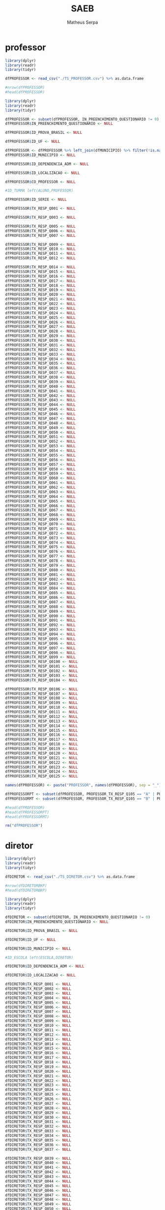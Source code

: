 #+TITLE: SAEB
#+AUTHOR: Matheus Serpa
#+STARTUP: overview indent
#+TAGS: noexport(n) deprecated(d)
#+EXPORT_SELECT_TAGS: export
#+EXPORT_EXCLUDE_TAGS: noexport
#+SEQ_TODO: TODO(t!) STARTED(s!) WAITING(w!) | DONE(d!) CANCELLED(c!) DEFERRED(f!)
* professor 

#+begin_src R :results output :session *R* :exports both
library(dplyr)
library(readr)
library(tidyr)

dfPROFESSOR <- read_csv("./TS_PROFESSOR.csv") %>% as.data.frame

#nrow(dfPROFESSOR)
#head(dfPROFESSOR)
#+end_src


#+begin_src R :results output :session *R* :exports both
library(dplyr)
library(readr)
library(tidyr)

dfPROFESSOR <- subset(dfPROFESSOR, IN_PREENCHIMENTO_QUESTIONARIO != 0)
dfPROFESSOR$IN_PREENCHIMENTO_QUESTIONARIO <- NULL

dfPROFESSOR$ID_PROVA_BRASIL <- NULL

dfPROFESSOR$ID_UF <- NULL

dfPROFESSOR <- dfPROFESSOR %>% left_join(dfMUNICIPIO) %>% filter(!is.na(MUNICIPIO))
dfPROFESSOR$ID_MUNICIPIO <- NULL

dfPROFESSOR$ID_DEPENDENCIA_ADM <- NULL

dfPROFESSOR$ID_LOCALIZACAO <- NULL

dfPROFESSOR$CO_PROFESSOR <- NULL

#ID_TURMA left(ALUNO,PROFESSOR)

dfPROFESSOR$ID_SERIE <- NULL

dfPROFESSOR$TX_RESP_Q001 <- NULL

dfPROFESSOR$TX_RESP_Q003 <- NULL

dfPROFESSOR$TX_RESP_Q005 <- NULL
dfPROFESSOR$TX_RESP_Q006 <- NULL
dfPROFESSOR$TX_RESP_Q007 <- NULL

dfPROFESSOR$TX_RESP_Q009 <- NULL
dfPROFESSOR$TX_RESP_Q010 <- NULL
dfPROFESSOR$TX_RESP_Q011 <- NULL
dfPROFESSOR$TX_RESP_Q012 <- NULL

dfPROFESSOR$TX_RESP_Q014 <- NULL
dfPROFESSOR$TX_RESP_Q015 <- NULL
dfPROFESSOR$TX_RESP_Q016 <- NULL
dfPROFESSOR$TX_RESP_Q017 <- NULL
dfPROFESSOR$TX_RESP_Q018 <- NULL
dfPROFESSOR$TX_RESP_Q019 <- NULL
dfPROFESSOR$TX_RESP_Q020 <- NULL
dfPROFESSOR$TX_RESP_Q021 <- NULL
dfPROFESSOR$TX_RESP_Q022 <- NULL
dfPROFESSOR$TX_RESP_Q023 <- NULL
dfPROFESSOR$TX_RESP_Q024 <- NULL
dfPROFESSOR$TX_RESP_Q025 <- NULL
dfPROFESSOR$TX_RESP_Q026 <- NULL
dfPROFESSOR$TX_RESP_Q027 <- NULL
dfPROFESSOR$TX_RESP_Q028 <- NULL
dfPROFESSOR$TX_RESP_Q029 <- NULL
dfPROFESSOR$TX_RESP_Q030 <- NULL
dfPROFESSOR$TX_RESP_Q031 <- NULL
dfPROFESSOR$TX_RESP_Q032 <- NULL
dfPROFESSOR$TX_RESP_Q033 <- NULL
dfPROFESSOR$TX_RESP_Q034 <- NULL
dfPROFESSOR$TX_RESP_Q035 <- NULL
dfPROFESSOR$TX_RESP_Q036 <- NULL
dfPROFESSOR$TX_RESP_Q037 <- NULL
dfPROFESSOR$TX_RESP_Q038 <- NULL
dfPROFESSOR$TX_RESP_Q039 <- NULL
dfPROFESSOR$TX_RESP_Q040 <- NULL
dfPROFESSOR$TX_RESP_Q041 <- NULL
dfPROFESSOR$TX_RESP_Q042 <- NULL
dfPROFESSOR$TX_RESP_Q043 <- NULL
dfPROFESSOR$TX_RESP_Q044 <- NULL
dfPROFESSOR$TX_RESP_Q045 <- NULL
dfPROFESSOR$TX_RESP_Q046 <- NULL
dfPROFESSOR$TX_RESP_Q047 <- NULL
dfPROFESSOR$TX_RESP_Q048 <- NULL
dfPROFESSOR$TX_RESP_Q049 <- NULL
dfPROFESSOR$TX_RESP_Q050 <- NULL
dfPROFESSOR$TX_RESP_Q051 <- NULL
dfPROFESSOR$TX_RESP_Q052 <- NULL
dfPROFESSOR$TX_RESP_Q053 <- NULL
dfPROFESSOR$TX_RESP_Q054 <- NULL
dfPROFESSOR$TX_RESP_Q055 <- NULL
dfPROFESSOR$TX_RESP_Q056 <- NULL
dfPROFESSOR$TX_RESP_Q057 <- NULL
dfPROFESSOR$TX_RESP_Q058 <- NULL
dfPROFESSOR$TX_RESP_Q059 <- NULL
dfPROFESSOR$TX_RESP_Q060 <- NULL
dfPROFESSOR$TX_RESP_Q061 <- NULL
dfPROFESSOR$TX_RESP_Q062 <- NULL
dfPROFESSOR$TX_RESP_Q063 <- NULL
dfPROFESSOR$TX_RESP_Q064 <- NULL
dfPROFESSOR$TX_RESP_Q065 <- NULL
dfPROFESSOR$TX_RESP_Q066 <- NULL
dfPROFESSOR$TX_RESP_Q067 <- NULL
dfPROFESSOR$TX_RESP_Q068 <- NULL
dfPROFESSOR$TX_RESP_Q069 <- NULL
dfPROFESSOR$TX_RESP_Q070 <- NULL
dfPROFESSOR$TX_RESP_Q071 <- NULL
dfPROFESSOR$TX_RESP_Q072 <- NULL
dfPROFESSOR$TX_RESP_Q073 <- NULL
dfPROFESSOR$TX_RESP_Q074 <- NULL
dfPROFESSOR$TX_RESP_Q075 <- NULL
dfPROFESSOR$TX_RESP_Q076 <- NULL
dfPROFESSOR$TX_RESP_Q077 <- NULL
dfPROFESSOR$TX_RESP_Q078 <- NULL
dfPROFESSOR$TX_RESP_Q079 <- NULL
dfPROFESSOR$TX_RESP_Q080 <- NULL
dfPROFESSOR$TX_RESP_Q081 <- NULL
dfPROFESSOR$TX_RESP_Q082 <- NULL
dfPROFESSOR$TX_RESP_Q083 <- NULL
dfPROFESSOR$TX_RESP_Q084 <- NULL
dfPROFESSOR$TX_RESP_Q085 <- NULL
dfPROFESSOR$TX_RESP_Q086 <- NULL
dfPROFESSOR$TX_RESP_Q087 <- NULL
dfPROFESSOR$TX_RESP_Q088 <- NULL
dfPROFESSOR$TX_RESP_Q089 <- NULL
dfPROFESSOR$TX_RESP_Q090 <- NULL
dfPROFESSOR$TX_RESP_Q091 <- NULL
dfPROFESSOR$TX_RESP_Q092 <- NULL
dfPROFESSOR$TX_RESP_Q093 <- NULL
dfPROFESSOR$TX_RESP_Q094 <- NULL
dfPROFESSOR$TX_RESP_Q095 <- NULL
dfPROFESSOR$TX_RESP_Q096 <- NULL
dfPROFESSOR$TX_RESP_Q097 <- NULL
dfPROFESSOR$TX_RESP_Q098 <- NULL
dfPROFESSOR$TX_RESP_Q099 <- NULL
dfPROFESSOR$TX_RESP_Q0100 <- NULL
dfPROFESSOR$TX_RESP_Q0101 <- NULL
dfPROFESSOR$TX_RESP_Q0102 <- NULL
dfPROFESSOR$TX_RESP_Q0103 <- NULL
dfPROFESSOR$TX_RESP_Q0104 <- NULL

dfPROFESSOR$TX_RESP_Q0106 <- NULL
dfPROFESSOR$TX_RESP_Q0107 <- NULL
dfPROFESSOR$TX_RESP_Q0108 <- NULL
dfPROFESSOR$TX_RESP_Q0109 <- NULL
dfPROFESSOR$TX_RESP_Q0110 <- NULL
dfPROFESSOR$TX_RESP_Q0111 <- NULL
dfPROFESSOR$TX_RESP_Q0112 <- NULL
dfPROFESSOR$TX_RESP_Q0113 <- NULL
dfPROFESSOR$TX_RESP_Q0114 <- NULL
dfPROFESSOR$TX_RESP_Q0115 <- NULL
dfPROFESSOR$TX_RESP_Q0116 <- NULL
dfPROFESSOR$TX_RESP_Q0117 <- NULL
dfPROFESSOR$TX_RESP_Q0118 <- NULL
dfPROFESSOR$TX_RESP_Q0119 <- NULL
dfPROFESSOR$TX_RESP_Q0120 <- NULL
dfPROFESSOR$TX_RESP_Q0121 <- NULL
dfPROFESSOR$TX_RESP_Q0122 <- NULL
dfPROFESSOR$TX_RESP_Q0123 <- NULL
dfPROFESSOR$TX_RESP_Q0124 <- NULL
dfPROFESSOR$TX_RESP_Q0125 <- NULL

names(dfPROFESSOR) <- paste("PROFESSOR", names(dfPROFESSOR), sep = "_")

dfPROFESSORPT <- subset(dfPROFESSOR, PROFESSOR_TX_RESP_Q105 == "A" | PROFESSOR_TX_RESP_Q105 == "C")
dfPROFESSORMT <- subset(dfPROFESSOR, PROFESSOR_TX_RESP_Q105 == "B" | PROFESSOR_TX_RESP_Q105 == "C")

#head(dfPROFESSOR)
#head(dfPROFESSORPT)
#head(dfPROFESSORMT)

rm("dfPROFESSOR")
#+end_src

* diretor 

#+begin_src R :results output :session *R* :exports both
library(dplyr)
library(readr)
library(tidyr)

dfDIRETOR <- read_csv("./TS_DIRETOR.csv") %>% as.data.frame

#nrow(dfDIRETORBKP)
#head(dfDIRETORBKP)
#+end_src

#+begin_src R :results output :session *R* :exports both
library(dplyr)
library(readr)
library(tidyr)

dfDIRETOR <- subset(dfDIRETOR, IN_PREENCHIMENTO_QUESTIONARIO != 0)
dfDIRETOR$IN_PREENCHIMENTO_QUESTIONARIO <- NULL

dfDIRETOR$ID_PROVA_BRASIL <- NULL

dfDIRETOR$ID_UF <- NULL

dfDIRETOR$ID_MUNICIPIO <- NULL

#ID_ESCOLA left(ESCOLA,DIRETOR)

dfDIRETOR$ID_DEPENDENCIA_ADM <- NULL

dfDIRETOR$ID_LOCALIZACAO <- NULL

dfDIRETOR$TX_RESP_Q001 <- NULL
dfDIRETOR$TX_RESP_Q002 <- NULL
dfDIRETOR$TX_RESP_Q003 <- NULL
dfDIRETOR$TX_RESP_Q004 <- NULL
dfDIRETOR$TX_RESP_Q005 <- NULL
dfDIRETOR$TX_RESP_Q006 <- NULL
dfDIRETOR$TX_RESP_Q007 <- NULL
dfDIRETOR$TX_RESP_Q008 <- NULL
dfDIRETOR$TX_RESP_Q009 <- NULL
dfDIRETOR$TX_RESP_Q010 <- NULL
dfDIRETOR$TX_RESP_Q011 <- NULL
dfDIRETOR$TX_RESP_Q012 <- NULL
dfDIRETOR$TX_RESP_Q013 <- NULL
dfDIRETOR$TX_RESP_Q014 <- NULL
dfDIRETOR$TX_RESP_Q015 <- NULL
dfDIRETOR$TX_RESP_Q016 <- NULL
dfDIRETOR$TX_RESP_Q017 <- NULL
dfDIRETOR$TX_RESP_Q018 <- NULL
dfDIRETOR$TX_RESP_Q019 <- NULL
dfDIRETOR$TX_RESP_Q020 <- NULL
dfDIRETOR$TX_RESP_Q021 <- NULL
dfDIRETOR$TX_RESP_Q022 <- NULL
dfDIRETOR$TX_RESP_Q023 <- NULL
dfDIRETOR$TX_RESP_Q024 <- NULL
dfDIRETOR$TX_RESP_Q025 <- NULL
dfDIRETOR$TX_RESP_Q026 <- NULL
dfDIRETOR$TX_RESP_Q027 <- NULL
dfDIRETOR$TX_RESP_Q028 <- NULL
dfDIRETOR$TX_RESP_Q029 <- NULL
dfDIRETOR$TX_RESP_Q030 <- NULL
dfDIRETOR$TX_RESP_Q031 <- NULL
dfDIRETOR$TX_RESP_Q032 <- NULL
dfDIRETOR$TX_RESP_Q033 <- NULL
dfDIRETOR$TX_RESP_Q034 <- NULL
dfDIRETOR$TX_RESP_Q035 <- NULL
dfDIRETOR$TX_RESP_Q036 <- NULL
dfDIRETOR$TX_RESP_Q037 <- NULL

dfDIRETOR$TX_RESP_Q039 <- NULL
dfDIRETOR$TX_RESP_Q040 <- NULL
dfDIRETOR$TX_RESP_Q041 <- NULL
dfDIRETOR$TX_RESP_Q042 <- NULL
dfDIRETOR$TX_RESP_Q043 <- NULL
dfDIRETOR$TX_RESP_Q044 <- NULL
dfDIRETOR$TX_RESP_Q045 <- NULL
dfDIRETOR$TX_RESP_Q046 <- NULL
dfDIRETOR$TX_RESP_Q047 <- NULL
dfDIRETOR$TX_RESP_Q048 <- NULL
dfDIRETOR$TX_RESP_Q049 <- NULL
dfDIRETOR$TX_RESP_Q050 <- NULL
dfDIRETOR$TX_RESP_Q051 <- NULL
dfDIRETOR$TX_RESP_Q052 <- NULL
dfDIRETOR$TX_RESP_Q053 <- NULL
dfDIRETOR$TX_RESP_Q054 <- NULL
dfDIRETOR$TX_RESP_Q055 <- NULL
dfDIRETOR$TX_RESP_Q056 <- NULL
dfDIRETOR$TX_RESP_Q057 <- NULL
dfDIRETOR$TX_RESP_Q058 <- NULL
dfDIRETOR$TX_RESP_Q059 <- NULL
dfDIRETOR$TX_RESP_Q060 <- NULL
dfDIRETOR$TX_RESP_Q061 <- NULL
dfDIRETOR$TX_RESP_Q062 <- NULL
dfDIRETOR$TX_RESP_Q063 <- NULL
dfDIRETOR$TX_RESP_Q064 <- NULL
dfDIRETOR$TX_RESP_Q065 <- NULL
dfDIRETOR$TX_RESP_Q066 <- NULL
dfDIRETOR$TX_RESP_Q067 <- NULL

dfDIRETOR$TX_RESP_Q069 <- NULL
dfDIRETOR$TX_RESP_Q070 <- NULL
dfDIRETOR$TX_RESP_Q071 <- NULL
dfDIRETOR$TX_RESP_Q072 <- NULL
dfDIRETOR$TX_RESP_Q073 <- NULL
dfDIRETOR$TX_RESP_Q074 <- NULL
dfDIRETOR$TX_RESP_Q075 <- NULL
dfDIRETOR$TX_RESP_Q076 <- NULL
dfDIRETOR$TX_RESP_Q077 <- NULL
dfDIRETOR$TX_RESP_Q078 <- NULL
dfDIRETOR$TX_RESP_Q079 <- NULL
dfDIRETOR$TX_RESP_Q080 <- NULL
dfDIRETOR$TX_RESP_Q081 <- NULL
dfDIRETOR$TX_RESP_Q082 <- NULL
dfDIRETOR$TX_RESP_Q083 <- NULL
dfDIRETOR$TX_RESP_Q084 <- NULL
dfDIRETOR$TX_RESP_Q085 <- NULL
dfDIRETOR$TX_RESP_Q086 <- NULL
dfDIRETOR$TX_RESP_Q087 <- NULL
dfDIRETOR$TX_RESP_Q088 <- NULL
dfDIRETOR$TX_RESP_Q089 <- NULL
dfDIRETOR$TX_RESP_Q090 <- NULL
dfDIRETOR$TX_RESP_Q091 <- NULL
dfDIRETOR$TX_RESP_Q092 <- NULL
dfDIRETOR$TX_RESP_Q093 <- NULL
dfDIRETOR$TX_RESP_Q094 <- NULL
dfDIRETOR$TX_RESP_Q095 <- NULL
dfDIRETOR$TX_RESP_Q096 <- NULL
dfDIRETOR$TX_RESP_Q097 <- NULL


dfDIRETOR$TX_RESP_Q100 <- NULL
dfDIRETOR$TX_RESP_Q101 <- NULL
dfDIRETOR$TX_RESP_Q102 <- NULL
dfDIRETOR$TX_RESP_Q103 <- NULL
dfDIRETOR$TX_RESP_Q104 <- NULL
dfDIRETOR$TX_RESP_Q105 <- NULL
dfDIRETOR$TX_RESP_Q106 <- NULL
dfDIRETOR$TX_RESP_Q107 <- NULL
dfDIRETOR$TX_RESP_Q108 <- NULL
dfDIRETOR$TX_RESP_Q109 <- NULL
dfDIRETOR$TX_RESP_Q110 <- NULL
dfDIRETOR$TX_RESP_Q111 <- NULL

names(dfDIRETOR) <- paste("DIRETOR", names(dfDIRETOR), sep = "_")

#head(dfDIRETOR)
#+end_src

* escola 

#+begin_src R :results output :session *R* :exports both
library(dplyr)
library(readr)
library(tidyr)

dfESCOLA <- read_csv("./TS_ESCOLA.csv") %>% as.data.frame

#nrow(dfESCOLA)
#head(dfESCOLA)
#+end_src

#+begin_src R :results output :session *R* :exports both
library(dplyr)
library(readr)
library(tidyr)

dfESCOLA <- subset(dfESCOLA, IN_PREENCHIMENTO_QUESTIONARIO != 0)
dfESCOLA$IN_PREENCHIMENTO_QUESTIONARIO <- NULL

dfESCOLA$ID_PROVA_BRASIL <- NULL

dfESCOLA$UF <- ifelse(dfESCOLA$ID_UF == 11, "RO",
               ifelse(dfESCOLA$ID_UF == 12, "AC",
               ifelse(dfESCOLA$ID_UF == 13, "AM",
               ifelse(dfESCOLA$ID_UF == 14, "RR",
               ifelse(dfESCOLA$ID_UF == 15, "PA",
               ifelse(dfESCOLA$ID_UF == 16, "AP",
               ifelse(dfESCOLA$ID_UF == 17, "TO",
               ifelse(dfESCOLA$ID_UF == 21, "MA",
               ifelse(dfESCOLA$ID_UF == 22, "PI",
               ifelse(dfESCOLA$ID_UF == 23, "CE",
               ifelse(dfESCOLA$ID_UF == 24, "RN",
               ifelse(dfESCOLA$ID_UF == 25, "PB",
               ifelse(dfESCOLA$ID_UF == 26, "PE",
               ifelse(dfESCOLA$ID_UF == 27, "AL",
               ifelse(dfESCOLA$ID_UF == 28, "SE",
               ifelse(dfESCOLA$ID_UF == 29, "BA",
               ifelse(dfESCOLA$ID_UF == 31, "MG",
               ifelse(dfESCOLA$ID_UF == 32, "ES",
               ifelse(dfESCOLA$ID_UF == 33, "RJ",
               ifelse(dfESCOLA$ID_UF == 35, "SP",
               ifelse(dfESCOLA$ID_UF == 41, "PR",
               ifelse(dfESCOLA$ID_UF == 42, "SC",
               ifelse(dfESCOLA$ID_UF == 43, "RS",
               ifelse(dfESCOLA$ID_UF == 50, "MS",
               ifelse(dfESCOLA$ID_UF == 51, "MT",
               ifelse(dfESCOLA$ID_UF == 52, "GO",
               ifelse(dfESCOLA$ID_UF == 53, "DF", "NA")))))))))))))))))))))))))))
dfESCOLA$ID_UF <- NULL

#dfESCOLA <- dfESCOLA %>% left_join(dfMUNICIPIO) %>% filter(!is.na(MUNICIPIO))
dfESCOLA$ID_MUNICIPIO <- NULL

#ID_ESCOLA left(ESCOLA, DIRETOR)

dfESCOLA <- subset(dfESCOLA, ID_DEPENDENCIA_ADM != 1)

#dfESCOLA$DEPENDENCIA_ADM <- ifelse(dfESCOLA$ID_DEPENDENCIA_ADM == 1, "Federal", 
#                            ifelse(dfESCOLA$ID_DEPENDENCIA_ADM == 2, "Estadual", 
#                            ifelse(dfESCOLA$ID_DEPENDENCIA_ADM == 3, "Municipal", 
#                            ifelse(dfESCOLA$ID_DEPENDENCIA_ADM == 4, "Privada", "NA"))))
dfESCOLA$DEPENDENCIA_ADM <- ifelse(dfESCOLA$ID_DEPENDENCIA_ADM == 2, 1, 
                            ifelse(dfESCOLA$ID_DEPENDENCIA_ADM == 3, 1, 
                            ifelse(dfESCOLA$ID_DEPENDENCIA_ADM == 4, 0, "NA")))
dfESCOLA$ID_DEPENDENCIA_ADM <- NULL

#dfESCOLA$LOCALIZACAO <- ifelse(dfESCOLA$ID_LOCALIZACAO == 1, "Urbana", 
#                        ifelse(dfESCOLA$ID_LOCALIZACAO == 2, "Rural", "NA"))
dfESCOLA$LOCALIZACAO <- ifelse(dfESCOLA$ID_LOCALIZACAO == 1, 1, 
                        ifelse(dfESCOLA$ID_LOCALIZACAO == 2, 0, "NA"))
dfESCOLA$ID_LOCALIZACAO <- NULL

dfESCOLA$PC_FORMACAO_DOCENTE_INICIAL <- NULL
dfESCOLA$PC_FORMACAO_DOCENTE_FINAL <- NULL
dfESCOLA$NU_MATRICULADOS_CENSO_5EF <- NULL
dfESCOLA$NU_PRESENTES_5EF <- NULL
dfESCOLA$TAXA_PARTICIPACAO_5EF <- NULL
dfESCOLA$Nivel_0_LP5 <- NULL
dfESCOLA$Nivel_1_LP5 <- NULL
dfESCOLA$Nivel_2_LP5 <- NULL
dfESCOLA$Nivel_3_LP5 <- NULL
dfESCOLA$Nivel_4_LP5 <- NULL
dfESCOLA$Nivel_5_LP5 <- NULL
dfESCOLA$Nivel_6_LP5 <- NULL
dfESCOLA$Nivel_7_LP5 <- NULL
dfESCOLA$Nivel_8_LP5 <- NULL
dfESCOLA$Nivel_9_LP5 <- NULL
dfESCOLA$Nivel_0_MT5 <- NULL
dfESCOLA$Nivel_1_MT5 <- NULL
dfESCOLA$Nivel_2_MT5 <- NULL
dfESCOLA$Nivel_3_MT5 <- NULL
dfESCOLA$Nivel_4_MT5 <- NULL
dfESCOLA$Nivel_5_MT5 <- NULL
dfESCOLA$Nivel_6_MT5 <- NULL
dfESCOLA$Nivel_7_MT5 <- NULL
dfESCOLA$Nivel_8_MT5 <- NULL
dfESCOLA$Nivel_9_MT5 <- NULL
dfESCOLA$Nivel_10_MT5 <- NULL
dfESCOLA$NU_MATRICULADOS_CENSO_9EF <- NULL
dfESCOLA$NU_PRESENTES_9EF <- NULL
dfESCOLA$TAXA_PARTICIPACAO_9EF <- NULL
dfESCOLA$Nivel_0_LP9 <- NULL
dfESCOLA$Nivel_1_LP9 <- NULL
dfESCOLA$Nivel_2_LP9 <- NULL
dfESCOLA$Nivel_3_LP9 <- NULL
dfESCOLA$Nivel_4_LP9 <- NULL
dfESCOLA$Nivel_5_LP9 <- NULL
dfESCOLA$Nivel_6_LP9 <- NULL
dfESCOLA$Nivel_7_LP9 <- NULL
dfESCOLA$Nivel_8_LP9 <- NULL
dfESCOLA$Nivel_0_MT9 <- NULL
dfESCOLA$Nivel_1_MT9 <- NULL
dfESCOLA$Nivel_2_MT9 <- NULL
dfESCOLA$Nivel_3_MT9 <- NULL
dfESCOLA$Nivel_4_MT9 <- NULL
dfESCOLA$Nivel_5_MT9 <- NULL
dfESCOLA$Nivel_6_MT9 <- NULL
dfESCOLA$Nivel_7_MT9 <- NULL
dfESCOLA$Nivel_8_MT9 <- NULL
dfESCOLA$Nivel_9_MT9 <- NULL
dfESCOLA$MEDIA_5EF_LP <- NULL
dfESCOLA$MEDIA_5EF_MT <- NULL
dfESCOLA$MEDIA_9EF_LP <- NULL
dfESCOLA$MEDIA_9EF_MT <- NULL

dfESCOLA$TX_RESP_Q001 <- NULL
dfESCOLA$TX_RESP_Q002 <- NULL
dfESCOLA$TX_RESP_Q003 <- NULL
dfESCOLA$TX_RESP_Q004 <- NULL
dfESCOLA$TX_RESP_Q005 <- NULL
dfESCOLA$TX_RESP_Q006 <- NULL
dfESCOLA$TX_RESP_Q007 <- NULL
dfESCOLA$TX_RESP_Q008 <- NULL
dfESCOLA$TX_RESP_Q009 <- NULL
dfESCOLA$TX_RESP_Q010 <- NULL
dfESCOLA$TX_RESP_Q011 <- NULL
dfESCOLA$TX_RESP_Q012 <- NULL
dfESCOLA$TX_RESP_Q013 <- NULL
dfESCOLA$TX_RESP_Q014 <- NULL
dfESCOLA$TX_RESP_Q015 <- NULL
dfESCOLA$TX_RESP_Q016 <- NULL
dfESCOLA$TX_RESP_Q017 <- NULL
dfESCOLA$TX_RESP_Q018 <- NULL
dfESCOLA$TX_RESP_Q019 <- NULL
dfESCOLA$TX_RESP_Q020 <- NULL
dfESCOLA$TX_RESP_Q021 <- NULL
dfESCOLA$TX_RESP_Q022 <- NULL
dfESCOLA$TX_RESP_Q023 <- NULL
dfESCOLA$TX_RESP_Q024 <- NULL
dfESCOLA$TX_RESP_Q025 <- NULL
dfESCOLA$TX_RESP_Q026 <- NULL
dfESCOLA$TX_RESP_Q027 <- NULL
dfESCOLA$TX_RESP_Q028 <- NULL
dfESCOLA$TX_RESP_Q029 <- NULL
dfESCOLA$TX_RESP_Q030 <- NULL
dfESCOLA$TX_RESP_Q031 <- NULL
dfESCOLA$TX_RESP_Q032 <- NULL
dfESCOLA$TX_RESP_Q033 <- NULL
dfESCOLA$TX_RESP_Q034 <- NULL
dfESCOLA$TX_RESP_Q035 <- NULL
dfESCOLA$TX_RESP_Q036 <- NULL


dfESCOLA$TX_RESP_Q039 <- NULL
dfESCOLA$TX_RESP_Q040 <- NULL
dfESCOLA$TX_RESP_Q041 <- NULL
dfESCOLA$TX_RESP_Q042 <- NULL
dfESCOLA$TX_RESP_Q043 <- NULL
dfESCOLA$TX_RESP_Q044 <- NULL
dfESCOLA$TX_RESP_Q045 <- NULL
dfESCOLA$TX_RESP_Q046 <- NULL
dfESCOLA$TX_RESP_Q047 <- NULL
dfESCOLA$TX_RESP_Q048 <- NULL
dfESCOLA$TX_RESP_Q049 <- NULL
dfESCOLA$TX_RESP_Q050 <- NULL
dfESCOLA$TX_RESP_Q051 <- NULL
dfESCOLA$TX_RESP_Q052 <- NULL
dfESCOLA$TX_RESP_Q053 <- NULL
dfESCOLA$TX_RESP_Q054 <- NULL
dfESCOLA$TX_RESP_Q055 <- NULL
dfESCOLA$TX_RESP_Q056 <- NULL
dfESCOLA$TX_RESP_Q057 <- NULL
dfESCOLA$TX_RESP_Q058 <- NULL
dfESCOLA$TX_RESP_Q059 <- NULL
dfESCOLA$TX_RESP_Q060 <- NULL
dfESCOLA$TX_RESP_Q061 <- NULL
dfESCOLA$TX_RESP_Q062 <- NULL
dfESCOLA$TX_RESP_Q063 <- NULL
dfESCOLA$TX_RESP_Q064 <- NULL
dfESCOLA$TX_RESP_Q065 <- NULL
dfESCOLA$TX_RESP_Q066 <- NULL
dfESCOLA$TX_RESP_Q067 <- NULL
dfESCOLA$TX_RESP_Q068 <- NULL
dfESCOLA$TX_RESP_Q069 <- NULL
dfESCOLA$TX_RESP_Q070 <- NULL
dfESCOLA$TX_RESP_Q071 <- NULL

dfESCOLA$TX_RESP_Q073 <- NULL
dfESCOLA$TX_RESP_Q074 <- NULL

names(dfESCOLA) <- paste("ESCOLA", names(dfESCOLA), sep = "_")

dfESCOLA <- left_join(dfESCOLA, dfDIRETOR, by = c("ESCOLA_ID_ESCOLA"="DIRETOR_ID_ESCOLA")) %>%  filter(!is.na(DIRETOR_UF))
#dfESCOLA$DIRETOR_UF <- NULL
#dfESCOLA$ESCOLA_ID_ESCOLA <- NULL
#dfESCOLA$DIRETOR_ID_ESCOLA <- NULL
#head(dfDIRETOR)
#head(dfESCOLA)
#+end_src

* aluno 

#+begin_src R :results output :session *R* :exports both
library(dplyr)
library(readr)
library(tidyr)

dfALUNO <- read_csv("./TS_ALUNO_5EF.csv") %>% as.data.frame

#nrow(dfALUNO)
#head(dfALUNO)
#+end_src


#+begin_src R :results output :session *R* :exports both
library(dplyr)
library(readr)
library(tidyr)
library(stringr)

dfALUNO <- subset(dfALUNO, IN_PREENCHIMENTO_QUESTIONARIO != 0)
dfALUNO$IN_PREENCHIMENTO_QUESTIONARIO <- NULL

dfALUNO <- subset(dfALUNO, IN_PREENCHIMENTO_PROVA != 0)
dfALUNO$IN_PREENCHIMENTO_PROVA <- NULL

dfALUNO <- subset(dfALUNO, IN_PROFICIENCIA != 0)
dfALUNO$IN_PROFICIENCIA <- NULL

dfALUNO$ID_PROVA_BRASIL <- NULL
dfALUNO$ID_REGIAO <- NULL

dfALUNO$UF <- ifelse(dfALUNO$ID_UF == 11, "RO",
              ifelse(dfALUNO$ID_UF == 12, "AC",
              ifelse(dfALUNO$ID_UF == 13, "AM",
              ifelse(dfALUNO$ID_UF == 14, "RR",
              ifelse(dfALUNO$ID_UF == 15, "PA",
              ifelse(dfALUNO$ID_UF == 16, "AP",
              ifelse(dfALUNO$ID_UF == 17, "TO",
              ifelse(dfALUNO$ID_UF == 21, "MA",
              ifelse(dfALUNO$ID_UF == 22, "PI",
              ifelse(dfALUNO$ID_UF == 23, "CE",
              ifelse(dfALUNO$ID_UF == 24, "RN",
              ifelse(dfALUNO$ID_UF == 25, "PB",
              ifelse(dfALUNO$ID_UF == 26, "PE",
              ifelse(dfALUNO$ID_UF == 27, "AL",
              ifelse(dfALUNO$ID_UF == 28, "SE",
              ifelse(dfALUNO$ID_UF == 29, "BA",
              ifelse(dfALUNO$ID_UF == 31, "MG",
              ifelse(dfALUNO$ID_UF == 32, "ES",
              ifelse(dfALUNO$ID_UF == 33, "RJ",
              ifelse(dfALUNO$ID_UF == 35, "SP",
              ifelse(dfALUNO$ID_UF == 41, "PR",
              ifelse(dfALUNO$ID_UF == 42, "SC",
              ifelse(dfALUNO$ID_UF == 43, "RS",
              ifelse(dfALUNO$ID_UF == 50, "MS",
              ifelse(dfALUNO$ID_UF == 51, "MT",
              ifelse(dfALUNO$ID_UF == 52, "GO",
              ifelse(dfALUNO$ID_UF == 53, "DF", "NA")))))))))))))))))))))))))))
dfALUNO$ID_UF <- NULL

dfALUNO$ID_MUNICIPIO <- NULL

dfALUNO$AREA <- ifelse(dfALUNO$ID_AREA == 1, "Capital", 
                ifelse(dfALUNO$ID_AREA == 2, "Interior", "NA"))
dfALUNO$ID_AREA <- NULL

#ID_ESCOLA left(ALUNO,ESCOLA)

dfALUNO$ID_DEPENDENCIA_ADM <- NULL

#dfALUNO$LOCALIZACAO <- ifelse(dfALUNO$ID_LOCALIZACAO == 1, "Urbana", 
#                       ifelse(dfALUNO$ID_LOCALIZACAO == 2, "Rural", "NA"))
dfALUNO$LOCALIZACAO <- ifelse(dfALUNO$ID_LOCALIZACAO == 1, 1, 
                       ifelse(dfALUNO$ID_LOCALIZACAO == 2, 0, "NA"))
dfALUNO$ID_LOCALIZACAO <- NULL

#ID_TURMA left(ALUNO,PROFESSOR)

dfALUNO$ID_TURNO <- NULL
dfALUNO$ID_SERIE <- NULL
#dfALUNO$ID_ALUNO <- NULL
dfALUNO$IN_SITUACAO_CENSO <- NULL
dfALUNO$ID_CADERNO <- NULL
dfALUNO$ID_BLOCO_1 <- NULL
dfALUNO$ID_BLOCO_2 <- NULL
dfALUNO$TX_RESP_BLOCO_1_LP <- NULL
dfALUNO$TX_RESP_BLOCO_2_LP <- NULL
dfALUNO$TX_RESP_BLOCO_1_MT <- NULL
dfALUNO$TX_RESP_BLOCO_2_MT <- NULL
dfALUNO$IN_PROVA_BRASIL <- NULL
dfALUNO$ESTRATO_ANEB <- NULL



dfALUNO$TX_RESP_Q003 <- NULL
dfALUNO$TX_RESP_Q004 <- NULL









dfALUNO$TX_RESP_Q014 <- NULL
dfALUNO$TX_RESP_Q015 <- NULL
dfALUNO$TX_RESP_Q016 <- NULL
dfALUNO$TX_RESP_Q017 <- NULL
dfALUNO$TX_RESP_Q018 <- NULL

dfALUNO$TX_RESP_Q020 <- NULL
dfALUNO$TX_RESP_Q021 <- NULL
dfALUNO$TX_RESP_Q022 <- NULL

dfALUNO$TX_RESP_Q024 <- NULL
dfALUNO$TX_RESP_Q025 <- NULL
dfALUNO$TX_RESP_Q026 <- NULL
dfALUNO$TX_RESP_Q027 <- NULL
dfALUNO$TX_RESP_Q028 <- NULL
dfALUNO$TX_RESP_Q029 <- NULL
dfALUNO$TX_RESP_Q030 <- NULL
dfALUNO$TX_RESP_Q031 <- NULL
dfALUNO$TX_RESP_Q032 <- NULL
dfALUNO$TX_RESP_Q033 <- NULL
dfALUNO$TX_RESP_Q034 <- NULL
dfALUNO$TX_RESP_Q035 <- NULL
dfALUNO$TX_RESP_Q036 <- NULL
dfALUNO$TX_RESP_Q037 <- NULL
dfALUNO$TX_RESP_Q038 <- NULL
dfALUNO$TX_RESP_Q039 <- NULL
dfALUNO$TX_RESP_Q040 <- NULL
dfALUNO$TX_RESP_Q041 <- NULL
dfALUNO$TX_RESP_Q042 <- NULL
dfALUNO$TX_RESP_Q043 <- NULL
dfALUNO$TX_RESP_Q044 <- NULL
dfALUNO$TX_RESP_Q045 <- NULL
dfALUNO$TX_RESP_Q046 <- NULL
dfALUNO$TX_RESP_Q047 <- NULL
dfALUNO$TX_RESP_Q048 <- NULL
dfALUNO$TX_RESP_Q049 <- NULL
dfALUNO$TX_RESP_Q050 <- NULL
dfALUNO$TX_RESP_Q051 <- NULL

names(dfALUNO) <- paste("ALUNO", names(dfALUNO), sep = "_")

#head(dfESCOLA)
dfALUNO <- left_join(dfALUNO, dfESCOLA, by = c("ALUNO_ID_ESCOLA"="ESCOLA_ID_ESCOLA")) %>%  filter(!is.na(ESCOLA_UF))
#dfALUNO$ESCOLA_UF <- NULL
#dfALUNO$ALUNO_ID_ESCOLA <- NULL
#head(dfALUNO)

names(dfALUNO) <- str_replace(names(dfALUNO), "TX_RESP_Q", "Q")
names(dfPROFESSORPT) <- str_replace(names(dfPROFESSORPT), "TX_RESP_Q", "Q")
names(dfPROFESSORMT) <- str_replace(names(dfPROFESSORMT), "TX_RESP_Q", "Q")

#if(FALSE){
# begin luana

dfALUNO$ESCOLA_Q37 <- ifelse(dfALUNO$ESCOLA_Q037 == "D", 0, ifelse(dfALUNO$ESCOLA_Q037 == "C", 1, ifelse(dfALUNO$ESCOLA_Q037 == "B", 1, ifelse(dfALUNO$ESCOLA_Q037 == "A", 1, NA))))

dfALUNO$ESCOLA_Q38 <- ifelse(dfALUNO$ESCOLA_Q038 == "D", 0, ifelse(dfALUNO$ESCOLA_Q038 == "C", 1, ifelse(dfALUNO$ESCOLA_Q038 == "B", 1, ifelse(dfALUNO$ESCOLA_Q038 == "A", 1, NA))))

dfALUNO$ESCOLA_Q72 <- ifelse(dfALUNO$ESCOLA_Q072 == "D", 0, ifelse(dfALUNO$ESCOLA_Q072 == "C", 0, ifelse(dfALUNO$ESCOLA_Q072 == "B", 0, ifelse(dfALUNO$ESCOLA_Q072 == "A", 1, NA))))

dfALUNO$ALUNO_Q5 <- ifelse(dfALUNO$ALUNO_Q005 == "A", 0, ifelse(dfALUNO$ALUNO_Q005 == "B", 1, ifelse(dfALUNO$ALUNO_Q005 == "C", 1, ifelse(dfALUNO$ALUNO_Q005 == "D", 1, ifelse(dfALUNO$ALUNO_Q05 == "E", 1, NA)))))

dfALUNO$ALUNO_Q6 <- ifelse(dfALUNO$ALUNO_Q006 == "A", 0, ifelse(dfALUNO$ALUNO_Q006 == "B", 1, ifelse(dfALUNO$ALUNO_Q006 == "C", 1, ifelse(dfALUNO$ALUNO_Q006 == "D", 1, ifelse(dfALUNO$ALUNO_Q06 == "E", 1, NA)))))

dfALUNO$ALUNO_Q7 <- ifelse(dfALUNO$ALUNO_Q007 == "A", 0, ifelse(dfALUNO$ALUNO_Q007 == "B", 1, ifelse(dfALUNO$ALUNO_Q007 == "C", 1, ifelse(dfALUNO$ALUNO_Q007 == "D", 1, ifelse(dfALUNO$ALUNO_Q07 == "E", 1, NA)))))

dfALUNO$ALUNO_Q8 <- ifelse(dfALUNO$ALUNO_Q008 == "A", 0, ifelse(dfALUNO$ALUNO_Q008 == "B", 1, ifelse(dfALUNO$ALUNO_Q008 == "C", 1, ifelse(dfALUNO$ALUNO_Q008 == "D", 1, ifelse(dfALUNO$ALUNO_Q08 == "E", 1, NA)))))

dfALUNO$ALUNO_Q9 <- ifelse(dfALUNO$ALUNO_Q009 == "A", 0, ifelse(dfALUNO$ALUNO_Q009 == "B", 1, ifelse(dfALUNO$ALUNO_Q009 == "C", 1, ifelse(dfALUNO$ALUNO_Q009 == "D", 1, ifelse(dfALUNO$ALUNO_Q09 == "E", 1, NA)))))

dfALUNO$ALUNO_Q10 <- ifelse(dfALUNO$ALUNO_Q010 == "A", 0, ifelse(dfALUNO$ALUNO_Q010 == "B", 1, ifelse(dfALUNO$ALUNO_Q010 == "C", 1, ifelse(dfALUNO$ALUNO_Q010 == "D", 1, ifelse(dfALUNO$ALUNO_Q010 == "E", 1, NA)))))

dfALUNO$ALUNO_Q11 <- ifelse(dfALUNO$ALUNO_Q011 == "A", 0, ifelse(dfALUNO$ALUNO_Q011 == "B", 1, ifelse(dfALUNO$ALUNO_Q011 == "C", 1, ifelse(dfALUNO$ALUNO_Q011 == "D", 1, ifelse(dfALUNO$ALUNO_Q011 == "E", 1, NA)))))

dfALUNO$ALUNO_Q12 <- ifelse(dfALUNO$ALUNO_Q012 == "A", 0, ifelse(dfALUNO$ALUNO_Q012 == "B", 1, ifelse(dfALUNO$ALUNO_Q012 == "C", 1, ifelse(dfALUNO$ALUNO_Q012 == "D", 1, ifelse(dfALUNO$ALUNO_Q012 == "E", 1, NA)))))

dfALUNO$ALUNO_Q13 <- ifelse(dfALUNO$ALUNO_Q013 == "A", 0, ifelse(dfALUNO$ALUNO_Q013 == "B", 1, ifelse(dfALUNO$ALUNO_Q013 == "C", 1, ifelse(dfALUNO$ALUNO_Q013 == "D", 1, ifelse(dfALUNO$ALUNO_Q013 == "E", 1, NA)))))

dfALUNO$DIRETOR_Q98 <- ifelse(dfALUNO$DIRETOR_Q098 == "B", 0, ifelse(dfALUNO$DIRETOR_Q098 == "A", 1, NA))

dfALUNO$DIRETOR_Q99 <- ifelse(dfALUNO$DIRETOR_Q099 == "B", 0, ifelse(dfALUNO$DIRETOR_Q099 == "A", 1, NA))

dfALUNO$DIRETOR_Q38 <- ifelse(dfALUNO$DIRETOR_Q038 == "A", 0, ifelse(dfALUNO$DIRETOR_Q038 == "B", 0, ifelse(dfALUNO$DIRETOR_Q038 == "C", 1, ifelse(dfALUNO$DIRETOR_Q038 == "D", 1, NA))))

dfALUNO$DIRETOR_Q68 <- ifelse(dfALUNO$DIRETOR_Q068 == "A", 0, ifelse(dfALUNO$DIRETOR_Q068 == "B", 1, ifelse(dfALUNO$DIRETOR_Q068 == "C", 1, ifelse(dfALUNO$DIRETOR_Q068 == "D", 1, NA))))

dfALUNO$ALUNO_Q1 <- ifelse(dfALUNO$ALUNO_Q001 == "A", 1, ifelse(dfALUNO$ALUNO_Q001 == "B", 0, NA))

dfALUNO$ALUNO_Q2 <- ifelse(dfALUNO$ALUNO_Q002 == "A", 1, ifelse(dfALUNO$ALUNO_Q002 == "B", 0, ifelse(dfALUNO$ALUNO_Q002 == "C", 0, ifelse(dfALUNO$ALUNO_Q002 == "D", 1, ifelse(dfALUNO$ALUNO_Q02 == "E", 0, NA)))))

dfALUNO <- subset(dfALUNO, ALUNO_Q2 = 0 | ALUNO_Q2 = 1)

dfALUNO$ALUNO_Q19 <- ifelse(dfALUNO$ALUNO_Q019 == "A", 1, ifelse(dfALUNO$ALUNO_Q019 == "B", 1, ifelse(dfALUNO$ALUNO_Q019 == "C", 2, ifelse(dfALUNO$ALUNO_Q019 == "D", 2, ifelse(dfALUNO$ALUNO_Q019 == "E", 3, ifelse(dfALUNO$ALUNO_Q019 == "F", 4, -1))))))

dfALUNO$ALUNO_Q23 <- ifelse(dfALUNO$ALUNO_Q023 == "A", 1, ifelse(dfALUNO$ALUNO_Q023 == "B", 1, ifelse(dfALUNO$ALUNO_Q023 == "C", 2, ifelse(dfALUNO$ALUNO_Q023 == "D", 2, ifelse(dfALUNO$ALUNO_Q023 == "E", 3, ifelse(dfALUNO$ALUNO_Q023 == "F", 4, -1))))))

#esc pai e mae
dfALUNO <- subset(dfALUNO, ALUNO_Q19 != -1)
dfALUNO <- subset(dfALUNO, ALUNO_Q23 != -1)

dfPROFESSORMT$PROFESSOR_Q2 <- ifelse(dfPROFESSORMT$PROFESSOR_Q002 == "A", 1, ifelse(dfPROFESSORMT$PROFESSOR_Q002 == "B", 2, ifelse(dfPROFESSORMT$PROFESSOR_Q002 == "C", 2, ifelse(dfPROFESSORMT$PROFESSOR_Q002 == "D", 3, ifelse(dfPROFESSORMT$PROFESSOR_Q002 == "E", 3, ifelse(dfPROFESSORMT$PROFESSOR_Q002 == "F", 4, NA))))))

dfPROFESSORMT$PROFESSOR_Q13 <- ifelse(dfPROFESSORMT$PROFESSOR_Q013 == "A", 1, ifelse(dfPROFESSORMT$PROFESSOR_Q013 == "B", 1, ifelse(dfPROFESSORMT$PROFESSOR_Q013 == "C", 2, ifelse(dfPROFESSORMT$PROFESSOR_Q013 == "D", 2, ifelse(dfPROFESSORMT$PROFESSOR_Q013 == "E", 3, ifelse(dfPROFESSORMT$PROFESSOR_Q013 == "F", 3, ifelse(dfPROFESSORMT$PROFESSOR_Q013 == "G", 4, NA)))))))

dfPROFESSORMT$PROFESSOR_Q4 <- ifelse(dfPROFESSORMT$PROFESSOR_Q004 == "A", 1, ifelse(dfPROFESSORMT$PROFESSOR_Q004 == "B", 2, ifelse(dfPROFESSORMT$PROFESSOR_Q004 == "C", 2, ifelse(dfPROFESSORMT$PROFESSOR_Q004 == "D", 3, ifelse(dfPROFESSORMT$PROFESSOR_Q004 == "E", 3, ifelse(dfPROFESSORMT$PROFESSOR_Q004 == "F", 3, ifelse(dfPROFESSORMT$PROFESSOR_Q004 == "G", 3, ifelse(dfPROFESSORMT$PROFESSOR_Q004 == "H", 3, ifelse(dfPROFESSORMT$PROFESSOR_Q004 == "I", 3, NA)))))))))

dfPROFESSORMT$PROFESSOR_Q8 <- ifelse(dfPROFESSORMT$PROFESSOR_Q008 == "A", 0, ifelse(dfPROFESSORMT$PROFESSOR_Q008 == "B", 4, ifelse(dfPROFESSORMT$PROFESSOR_Q008 == "C", 5, ifelse(dfPROFESSORMT$PROFESSOR_Q008 == "D", 6, ifelse(dfPROFESSORMT$PROFESSOR_Q008 == "E", 6, NA)))))

dfPROFESSORMT$PROFESSOR_ESCPROF <- max(dfPROFESSORMT$PROFESSOR_Q004, dfPROFESSORMT$PROFESSOR_Q008)

#dfPROFESSORPT$PROFESSOR_Q107 <- ifelse(dfPROFESSORPT$PROFESSOR_Q107 == "A", 0, ifelse(dfPROFESSORPT$PROFESSOR_Q107 == "B", 1, ifelse(dfPROFESSORPT$PROFESSOR_Q107 == "C", 2, ifelse(dfPROFESSORPT$PROFESSOR_Q107 == "D", 3, ifelse(dfPROFESSORPT$PROFESSOR_Q107 == "E", 4, ifelse(dfPROFESSORPT$PROFESSOR_Q107 == "F", 5, "NA"))))))

#dfPROFESSORPT$PROFESSOR_Q108 <- ifelse(dfPROFESSORPT$PROFESSOR_Q108 == "A", 0, ifelse(dfPROFESSORPT$PROFESSOR_Q108 == "B", 1, ifelse(dfPROFESSORPT$PROFESSOR_Q108 == "C", 2, ifelse(dfPROFESSORPT$PROFESSOR_Q108 == "D", 3, ifelse(dfPROFESSORPT$PROFESSOR_Q108 == "E", 4, ifelse(dfPROFESSORPT$PROFESSOR_Q108 == "F", 5, "NA"))))))

#dfPROFESSORPT$PROFESSOR_Q109 <- ifelse(dfPROFESSORPT$PROFESSOR_Q109 == "A", 0, ifelse(dfPROFESSORPT$PROFESSOR_Q109 == "B", 1, ifelse(dfPROFESSORPT$PROFESSOR_Q109 == "C", 2, ifelse(dfPROFESSORPT$PROFESSOR_Q109 == "D", 3, ifelse(dfPROFESSORPT$PROFESSOR_Q109 == "E", 4, ifelse(dfPROFESSORPT$PROFESSOR_Q109 == "F", 5, "NA"))))))

#dfPROFESSORPT$PROFESSOR_Q110 <- ifelse(dfPROFESSORPT$PROFESSOR_Q110 == "A", 0, ifelse(dfPROFESSORPT$PROFESSOR_Q110 == "B", 1, ifelse(dfPROFESSORPT$PROFESSOR_Q110 == "C", 2, ifelse(dfPROFESSORPT$PROFESSOR_Q110 == "D", 3, ifelse(dfPROFESSORPT$PROFESSOR_Q110 == "E", 4, ifelse(dfPROFESSORPT$PROFESSOR_Q110 == "F", 5, "NA"))))))

#dfPROFESSORPT$PROFESSOR_Q111 <- ifelse(dfPROFESSORPT$PROFESSOR_Q111 == "A", 0, ifelse(dfPROFESSORPT$PROFESSOR_Q111 == "B", 1, ifelse(dfPROFESSORPT$PROFESSOR_Q111 == "C", 2, ifelse(dfPROFESSORPT$PROFESSOR_Q111 == "D", 3, ifelse(dfPROFESSORPT$PROFESSOR_Q111 == "E", 4, ifelse(dfPROFESSORPT$PROFESSOR_Q111 == "F", 5, "NA"))))))

#dfPROFESSORPT$PROFESSOR_Q112 <- ifelse(dfPROFESSORPT$PROFESSOR_Q112 == "A", 0, ifelse(dfPROFESSORPT$PROFESSOR_Q112 == "B", 1, ifelse(dfPROFESSORPT$PROFESSOR_Q112 == "C", 2, ifelse(dfPROFESSORPT$PROFESSOR_Q112 == "D", 3, ifelse(dfPROFESSORPT$PROFESSOR_Q112 == "E", 4, ifelse(dfPROFESSORPT$PROFESSOR_Q112 == "F", 5, "NA"))))))

#dfPROFESSORPT$PROFESSOR_Q113 <- ifelse(dfPROFESSORPT$PROFESSOR_Q113 == "A", 0, ifelse(dfPROFESSORPT$PROFESSOR_Q113 == "B", 1, ifelse(dfPROFESSORPT$PROFESSOR_Q113 == "C", 2, ifelse(dfPROFESSORPT$PROFESSOR_Q113 == "D", 3, ifelse(dfPROFESSORPT$PROFESSOR_Q113 == "E", 4, ifelse(dfPROFESSORPT$PROFESSOR_Q113 == "F", 5, "NA"))))))

#dfPROFESSORPT$PROFESSOR_Q114 <- ifelse(dfPROFESSORPT$PROFESSOR_Q114 == "A", 0, ifelse(dfPROFESSORPT$PROFESSOR_Q114 == "B", 1, ifelse(dfPROFESSORPT$PROFESSOR_Q114 == "C", 2, ifelse(dfPROFESSORPT$PROFESSOR_Q114 == "D", 3, ifelse(dfPROFESSORPT$PROFESSOR_Q114 == "E", 4, ifelse(dfPROFESSORPT$PROFESSOR_Q114 == "F", 5, "NA"))))))

#dfPROFESSORPT$PROFESSOR_Q115 <- ifelse(dfPROFESSORPT$PROFESSOR_Q115 == "A", 0, ifelse(dfPROFESSORPT$PROFESSOR_Q115 == "B", 1, ifelse(dfPROFESSORPT$PROFESSOR_Q115 == "C", 2, ifelse(dfPROFESSORPT$PROFESSOR_Q115 == "D", 3, ifelse(dfPROFESSORPT$PROFESSOR_Q115 == "E", 4, ifelse(dfPROFESSORPT$PROFESSOR_Q115 == "F", 5, "NA"))))))

#dfPROFESSORPT$PROFESSOR_Q116 <- ifelse(dfPROFESSORPT$PROFESSOR_Q116 == "A", 0, ifelse(dfPROFESSORPT$PROFESSOR_Q116 == "B", 1, ifelse(dfPROFESSORPT$PROFESSOR_Q116 == "C", 2, ifelse(dfPROFESSORPT$PROFESSOR_Q116 == "D", 3, ifelse(dfPROFESSORPT$PROFESSOR_Q116 == "E", 4, ifelse(dfPROFESSORPT$PROFESSOR_Q116 == "F", 5, "NA"))))))

#dfPROFESSORPT$PROFESSOR_Q117 <- ifelse(dfPROFESSORPT$PROFESSOR_Q117 == "A", 0, ifelse(dfPROFESSORPT$PROFESSOR_Q117 == "B", 1, ifelse(dfPROFESSORPT$PROFESSOR_Q117 == "C", 2, ifelse(dfPROFESSORPT$PROFESSOR_Q117 == "D", 3, ifelse(dfPROFESSORPT$PROFESSOR_Q117 == "E", 4, ifelse(dfPROFESSORPT$PROFESSOR_Q117 == "F", 5, "NA"))))))

#dfPROFESSORPT$PROFESSOR_Q118 <- ifelse(dfPROFESSORPT$PROFESSOR_Q118 == "A", 0, ifelse(dfPROFESSORPT$PROFESSOR_Q118 == "B", 1, ifelse(dfPROFESSORPT$PROFESSOR_Q118 == "C", 2, ifelse(dfPROFESSORPT$PROFESSOR_Q118 == "D", 3, ifelse(dfPROFESSORPT$PROFESSOR_Q118 == "E", 4, ifelse(dfPROFESSORPT$PROFESSOR_Q118 == "F", 5, "NA"))))))

#dfPROFESSORPT$PROFESSOR_Q119 <- ifelse(dfPROFESSORPT$PROFESSOR_Q119 == "A", 0, ifelse(dfPROFESSORPT$PROFESSOR_Q119 == "B", 1, ifelse(dfPROFESSORPT$PROFESSOR_Q119 == "C", 2, ifelse(dfPROFESSORPT$PROFESSOR_Q119 == "D", 3, ifelse(dfPROFESSORPT$PROFESSOR_Q119 == "E", 4, ifelse(dfPROFESSORPT$PROFESSOR_Q119 == "F", 5, "NA"))))))

#dfPROFESSORPT$PROFESSOR_Q120 <- ifelse(dfPROFESSORPT$PROFESSOR_Q120 == "A", 0, ifelse(dfPROFESSORPT$PROFESSOR_Q120 == "B", 1, ifelse(dfPROFESSORPT$PROFESSOR_Q120 == "C", 2, ifelse(dfPROFESSORPT$PROFESSOR_Q120 == "D", 3, ifelse(dfPROFESSORPT$PROFESSOR_Q120 == "E", 4, ifelse(dfPROFESSORPT$PROFESSOR_Q120 == "F", 5, "NA"))))))

#dfPROFESSORPT$PROFESSOR_Q121 <- ifelse(dfPROFESSORPT$PROFESSOR_Q121 == "A", 0, ifelse(dfPROFESSORPT$PROFESSOR_Q121 == "B", 1, ifelse(dfPROFESSORPT$PROFESSOR_Q121 == "C", 2, ifelse(dfPROFESSORPT$PROFESSOR_Q121 == "D", 3, ifelse(dfPROFESSORPT$PROFESSOR_Q121 == "E", 4, ifelse(dfPROFESSORPT$PROFESSOR_Q121 == "F", 5, "NA"))))))

#dfPROFESSORPT$PROFESSOR_Q122 <- ifelse(dfPROFESSORPT$PROFESSOR_Q122 == "A", 0, ifelse(dfPROFESSORPT$PROFESSOR_Q122 == "B", 1, ifelse(dfPROFESSORPT$PROFESSOR_Q122 == "C", 2, ifelse(dfPROFESSORPT$PROFESSOR_Q122 == "D", 3, ifelse(dfPROFESSORPT$PROFESSOR_Q122 == "E", 4, ifelse(dfPROFESSORPT$PROFESSOR_Q122 == "F", 5, "NA"))))))

#dfPROFESSORPT$PROFESSOR_Q123 <- ifelse(dfPROFESSORPT$PROFESSOR_Q123 == "A", 0, ifelse(dfPROFESSORPT$PROFESSOR_Q123 == "B", 1, ifelse(dfPROFESSORPT$PROFESSOR_Q123 == "C", 2, ifelse(dfPROFESSORPT$PROFESSOR_Q123 == "D", 3, ifelse(dfPROFESSORPT$PROFESSOR_Q123 == "E", 4, ifelse(dfPROFESSORPT$PROFESSOR_Q123 == "F", 5, "NA"))))))

#dfPROFESSORPT$PROFESSOR_Q124 <- ifelse(dfPROFESSORPT$PROFESSOR_Q124 == "A", 0, ifelse(dfPROFESSORPT$PROFESSOR_Q124 == "B", 1, ifelse(dfPROFESSORPT$PROFESSOR_Q124 == "C", 2, ifelse(dfPROFESSORPT$PROFESSOR_Q124 == "D", 3, ifelse(dfPROFESSORPT$PROFESSOR_Q124 == "E", 4, ifelse(dfPROFESSORPT$PROFESSOR_Q124 == "F", 5, "NA"))))))

#dfPROFESSORPT$PROFESSOR_Q125 <- ifelse(dfPROFESSORPT$PROFESSOR_Q125 == "A", 0, ifelse(dfPROFESSORPT$PROFESSOR_Q125 == "B", 1, ifelse(dfPROFESSORPT$PROFESSOR_Q125 == "C", 2, ifelse(dfPROFESSORPT$PROFESSOR_Q125 == "D", 3, ifelse(dfPROFESSORPT$PROFESSOR_Q125 == "E", 4, ifelse(dfPROFESSORPT$PROFESSOR_Q125 == "F", 5, "NA"))))))
# end luana
#}

#dfALUNOMasc <- subset(dfALUNO, ALUNO_Q001 == "A")
#dfALUNOFem  <- subset(dfALUNO, ALUNO_Q001 == "B")

#dfALUNOMasc$ALUNO_Q001 <- NULL
#dfALUNOFem$ALUNO_Q001 <- NULL
#head(dfALUNO)
#head(dfALUNO)
#head(dfALUNOMasc)
#head(dfALUNOFem)

dfALUNOPT <- left_join(dfALUNO, dfPROFESSORPT, by = c("ALUNO_ID_TURMA"="PROFESSOR_ID_TURMA")) %>%  filter(!is.na(PROFESSOR_UF))
dfALUNOMT <- left_join(dfALUNO, dfPROFESSORMT, by = c("ALUNO_ID_TURMA"="PROFESSOR_ID_TURMA")) %>%  filter(!is.na(PROFESSOR_UF))

#dfALUNOMascPT <- left_join(dfALUNOMasc, dfPROFESSORPT, by = c("ALUNO_ID_TURMA"="PROFESSOR_ID_TURMA")) %>%  filter(!is.na(PROFESSOR_UF))
#dfALUNOMascPT$ALUNO_ID_TURMA <- NULL
#dfALUNOMascPT$PROFESSOR_UF <- NULL

#dfALUNOMascMT <- left_join(dfALUNOMasc, dfPROFESSORMT, by = c("ALUNO_ID_TURMA"="PROFESSOR_ID_TURMA")) %>%  filter(!is.na(PROFESSOR_UF))
#dfALUNOMascMT$ALUNO_ID_TURMA <- NULL
#dfALUNOMascMT$PROFESSOR_UF <- NULL

#dfALUNOFemPT <- left_join(dfALUNOFem, dfPROFESSORPT, by = c("ALUNO_ID_TURMA"="PROFESSOR_ID_TURMA")) %>%  filter(!is.na(PROFESSOR_UF))
#dfALUNOFemPT$ALUNO_ID_TURMA <- NULL
#dfALUNOFemPT$PROFESSOR_UF <- NULL

#dfALUNOFemMT <- left_join(dfALUNOFem, dfPROFESSORMT, by = c("ALUNO_ID_TURMA"="PROFESSOR_ID_TURMA")) %>%  filter(!is.na(PROFESSOR_UF))
#dfALUNOFemMT$ALUNO_ID_TURMA <- NULL
#dfALUNOFemMT$PROFESSOR_UF <- NULL

#head(dfALUNOMascPT)
#head(dfALUNOMascMT)
#head(dfALUNOFemPT)
#head(dfALUNOFemMT)
head(dfALUNOPT)
head(dfALUNOMT)

#write.csv(file="dfALUNOMascPT.csv", dfALUNOMascPT, row.names=FALSE, na="")
#write.csv(file="dfALUNOMascMT.csv", dfALUNOMascMT, row.names=FALSE, na="")
#write.csv(file="dfALUNOFemPT.csv", dfALUNOFemPT, row.names=FALSE, na="")
#write.csv(file="dfALUNOFemMT.csv", dfALUNOFemMT, row.names=FALSE, na="")

write.csv(file="dfALUNOPT.csv", dfALUNOPT, row.names=FALSE, na="")                                                                write.csv(file="dfALUNOMT.csv", dfALUNOMT, row.names=FALSE, na="")                                                                                                                               

#+end_src
